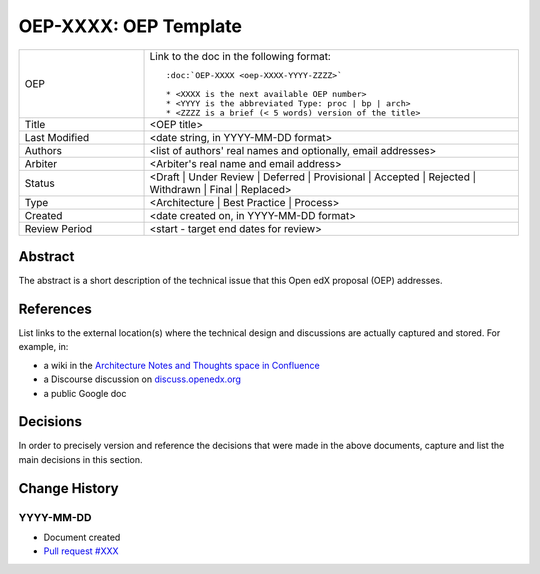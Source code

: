 .. _external_link_template:

.. Below is the display in the left sidebar on RTD. Please omit leading 0's

######################
OEP-XXXX: OEP Template
######################

.. This OEP template is recommended when content is externally linked.

.. list-table::
   :widths: 25 75

   * - OEP
     - Link to the doc in the following format::

        :doc:`OEP-XXXX <oep-XXXX-YYYY-ZZZZ>`

        * <XXXX is the next available OEP number>
        * <YYYY is the abbreviated Type: proc | bp | arch>
        * <ZZZZ is a brief (< 5 words) version of the title>

   * - Title
     - <OEP title>
   * - Last Modified
     - <date string, in YYYY-MM-DD format>
   * - Authors
     - <list of authors' real names and optionally, email addresses>
   * - Arbiter
     - <Arbiter's real name and email address>
   * - Status
     - <Draft | Under Review | Deferred | Provisional | Accepted | Rejected | Withdrawn | Final | Replaced>
   * - Type
     - <Architecture | Best Practice | Process>
   * - Created
     - <date created on, in YYYY-MM-DD format>
   * - Review Period
     - <start - target end dates for review>

Abstract
********

The abstract is a short description of the technical issue that
this Open edX proposal (OEP) addresses.

References
**********

List links to the external location(s) where the technical design and discussions
are actually captured and stored.  For example, in:

* a wiki in the `Architecture Notes and Thoughts space in Confluence`_
* a Discourse discussion on `discuss.openedx.org`_
* a public Google doc

.. _Architecture Notes and Thoughts space in Confluence: https://openedx.atlassian.net/wiki/spaces/AC/pages/65667085/Architecture+Notes+and+Thoughts
.. _discuss.openedx.org: https://discuss.openedx.org

Decisions
*********

In order to precisely version and reference the decisions that were made in the above
documents, capture and list the main decisions in this section.

Change History
**************

YYYY-MM-DD
##########

* Document created
* `Pull request #XXX <https://github.com/openedx/open-edx-proposals/pull/XXX>`_
